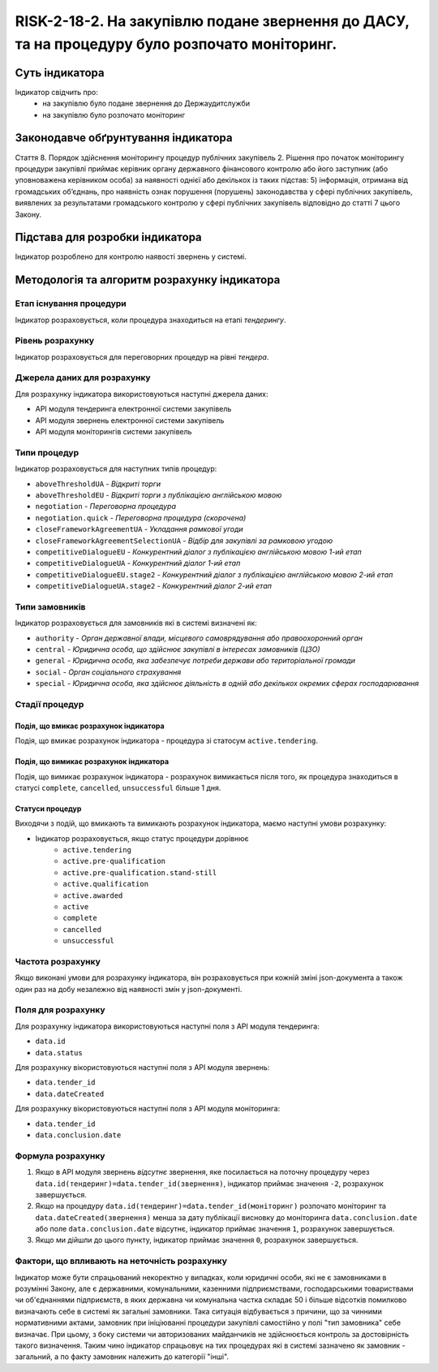 ﻿######################################################################################################################################################
RISK-2-18-2. На закупівлю подане звернення до ДАСУ, та на процедуру було розпочато моніторинг.
######################################################################################################################################################

***************
Суть індикатора
***************

Індикатор свідчить про: 
 - на закупівлю було подане звернення до Держаудитслужби
 - на закупівлю було розпочато моніторинг


************************************
Законодавче обґрунтування індикатора
************************************

Стаття 8. Порядок здійснення моніторингу процедур публічних закупівель
2. Рішення про початок моніторингу процедури закупівлі приймає керівник органу державного фінансового контролю або його заступник (або уповноважена керівником особа) за наявності однієї або декількох із таких підстав:
5) інформація, отримана від громадських об’єднань, про наявність ознак порушення (порушень) законодавства у сфері публічних закупівель, виявлених за результатами громадського контролю у сфері публічних закупівель відповідно до статті 7 цього Закону.


********************************
Підстава для розробки індикатора
********************************

Індикатор розроблено для контролю наявості звернень у системі.


*********************************
Методологія та алгоритм розрахунку індикатора
*********************************

Етап існування процедури
========================
Індикатор розраховується, коли процедура знаходиться на етапі *тендерингу*.


Рівень розрахунку
=================
Індикатор розраховується для переговорних процедур на рівні *тендера*.

Джерела даних для розрахунку
============================

Для розрахунку індикатора використовуються наступні джерела даних:

- API модуля тендеринга електронної системи закупівель
- API модуля звернень електронної системи закупівель
- API модуля моніторингів системи закупівель

Типи процедур
=============

Індикатор розраховується для наступних типів процедур:

- ``aboveThresholdUA``	- *Відкриті торги*
- ``aboveThresholdEU``	- *Відкриті торги з публікацією англійською мовою*
- ``negotiation`` -	*Переговорна процедура*
- ``negotiation.quick`` -	*Переговорна процедура (скорочена)*
- ``closeFrameworkAgreementUA`` -	*Укладання рамкової угоди*
- ``closeFrameworkAgreementSelectionUA`` -	*Відбір для закупівлі за рамковою угодою*
- ``competitiveDialogueEU``	- *Конкурентний діалог з публікацією англійською мовою 1-ий етап*
- ``competitiveDialogueUA``	- *Конкурентний діалог 1-ий етап*
- ``competitiveDialogueEU.stage2`` -	*Конкурентний діалог з публікацією англійською мовою 2-ий етап*
- ``competitiveDialogueUA.stage2`` - *Конкурентний діалог 2-ий етап*


Типи замовників
===============

Індикатор розраховується для замовників які в системі визначені як:

- ``authority`` -	*Орган державної влади, місцевого самоврядування або правоохоронний орган*
- ``central`` -	*Юридична особа, що здійснює закупівлі в інтересах замовників (ЦЗО)*
- ``general`` - *Юридична особа, яка забезпечує потреби держави або територіальної громади*
- ``social``	- *Орган соціального страхування*
- ``special`` - *Юридична особа, яка здійснює діяльність в одній або декількох окремих сферах господарювання*

Стадії процедур
===============

Подія, що вмикає розрахунок індикатора
--------------------------------------

Подія, що вмикає розрахунок індикатора - процедура зі статосум ``active.tendering``.

Подія, що вимикає розрахунок індикатора
---------------------------------------

Подія, що вимикає розрахунок індикатора - розрахунок вимикається після того, як процедура знаходиться в статусі ``complete``, ``cancelled``, ``unsuccessful`` більше 1 дня.

Статуси процедур
----------------

Виходячи з подій, що вмикають та вимикають розрахунок індикатора, маємо наступні умови розрахунку:

- Індикатор розраховується, якщо статус процедури дорівнює
   + ``active.tendering``
   + ``active.pre-qualification``
   + ``active.pre-qualification.stand-still``
   + ``active.qualification``
   + ``active.awarded``
   + ``active``
   + ``complete``
   + ``cancelled``
   + ``unsuccessful``


Частота розрахунку
==================

Якщо виконані умови для розрахунку індикатора, він розраховується при кожній зміні json-документа а також один раз на добу незалежно від наявності змін у json-документі.

Поля для розрахунку
===================

Для розрахунку індикатора використовуються наступні поля з API модуля тендеринга:

- ``data.id``
- ``data.status``

Для розрахунку вікористовуються наступні поля з API модуля звернень:

- ``data.tender_id``
- ``data.dateCreated``

Для розрахунку вікористовуються наступні поля з API модуля моніторинга:

- ``data.tender_id``
- ``data.conclusion.date``

Формула розрахунку
==================

1. Якщо в API модуля звернень *відсутнє* звернення, яке посилається на поточну процедуру через ``data.id(тендеринг)=data.tender_id(звернення)``, індикатор приймає значення ``-2``, розрахунок завершується.

2. Якщо на процедуру ``data.id(тендеринг)=data.tender_id(моніторинг)`` розпочато моніторинг та ``data.dateCreated(звернення)`` менша за дату публікації висновку до моніторинга ``data.conclusion.date`` або поле ``data.conclusion.date`` відсутнє, індикатор приймає значення ``1``, розрахунок завершується.

3. Якщо ми дійшли до цього пункту, індикатор приймає значення ``0``, розрахунок завершується.


Фактори, що впливають на неточність розрахунку
==============================================

Індикатор може бути спрацьований некоректно у випадках, коли юридичні особи, які не є замовниками в розумінні Закону, але є державними, комунальними, казенними підприємствами, господарськими товариствами чи об'єднаннями підприємств, в яких державна чи комунальна частка складає 50 і більше відсотків  помилково визначають себе в системі як загальні замовники. Така ситуація відбувається з причини, що за чинними нормативними актами, замовник при ініціюванні процедури закупівлі самостійно у полі "тип замовника" себе визначає. При цьому, з боку системи чи авторизованих майданчиків не здійснюється контроль за достовірність такого визначення. Таким чино індикатор спрацьовує на тих процедурах які в системі зазначено як замовник - загальний, а по факту замовник належить до категорії "інші".
